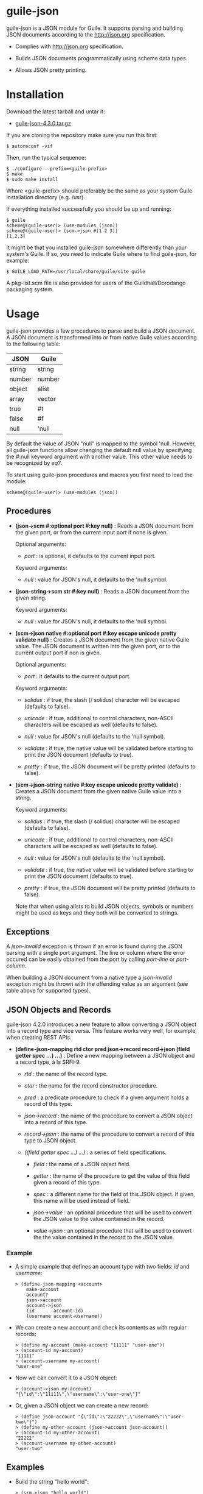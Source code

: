 
* guile-json

guile-json is a JSON module for Guile. It supports parsing and building JSON
documents according to the http://json.org specification.

- Complies with http://json.org specification.

- Builds JSON documents programmatically using scheme data types.

- Allows JSON pretty printing.


* Installation

Download the latest tarball and untar it:

- [[http://download.savannah.gnu.org/releases/guile-json/guile-json-4.3.0.tar.gz][guile-json-4.3.0.tar.gz]]

If you are cloning the repository make sure you run this first:

    : $ autoreconf -vif

Then, run the typical sequence:

    : $ ./configure --prefix=<guile-prefix>
    : $ make
    : $ sudo make install

Where <guile-prefix> should preferably be the same as your system Guile
installation directory (e.g. /usr).

If everything installed successfully you should be up and running:

    : $ guile
    : scheme@(guile-user)> (use-modules (json))
    : scheme@(guile-user)> (scm->json #(1 2 3))
    : [1,2,3]

It might be that you installed guile-json somewhere differently than your
system's Guile. If so, you need to indicate Guile where to find guile-json,
for example:

    : $ GUILE_LOAD_PATH=/usr/local/share/guile/site guile

A pkg-list.scm file is also provided for users of the Guildhall/Dorodango
packaging system.


* Usage

guile-json provides a few procedures to parse and build a JSON document. A
JSON document is transformed into or from native Guile values according to the
following table:

| JSON   | Guile  |
|--------+--------|
| string | string |
| number | number |
| object | alist  |
| array  | vector |
| true   | #t     |
| false  | #f     |
| null   | 'null  |

By default the value of JSON "null" is mapped to the symbol 'null. However,
all guile-json functions allow changing the default null value by specifying
the #:null keyword argument with another value. This other value needs to be
recognized by /eq?/.

To start using guile-json procedures and macros you first need to load
the module:

    : scheme@(guile-user)> (use-modules (json))


** Procedures

- *(json->scm #:optional port #:key null)* : Reads a JSON document from the
  given port, or from the current input port if none is given.

  Optional arguments:

  - /port/ : is optional, it defaults to the current input port.

  Keyword arguments:

  - /null/ : value for JSON's null, it defaults to the 'null symbol.

- *(json-string->scm str  #:key null)* : Reads a JSON document from the given
  string.

  Keyword arguments:

  - /null/ : value for JSON's null, it defaults to the 'null symbol.

- *(scm->json native #:optional port #:key escape unicode pretty validate null)* :
  Creates a JSON document from the given native Guile value. The JSON document
  is written into the given port, or to the current output port if non is
  given.

  Optional arguments:

  - /port/ : it defaults to the current output port.

  Keyword arguments:

  - /solidus/ : if true, the slash (/ solidus) character will be escaped
    (defaults to false).

  - /unicode/ : if true, additional to control characters, non-ASCII
    characters will be escaped as well (defaults to false).

  - /null/ : value for JSON's null (defaults to the 'null symbol).

  - /validate/ : if true, the native value will be validated before starting
    to print the JSON document (defaults to true).

  - /pretty/ : if true, the JSON document will be pretty printed (defaults to
    false).

- *(scm->json-string native #:key escape unicode pretty validate)* : Creates a
  JSON document from the given native Guile value into a string.

  Keyword arguments:

  - /solidus/ : if true, the slash (/ solidus) character will be escaped
    (defaults to false).

  - /unicode/ : if true, additional to control characters, non-ASCII
    characters will be escaped as well (defaults to false).

  - /null/ : value for JSON's null (defaults to the 'null symbol).

  - /validate/ : if true, the native value will be validated before starting
    to print the JSON document (defaults to true).

  - /pretty/ : if true, the JSON document will be pretty printed (defaults to
    false).

  Note that when using alists to build JSON objects, symbols or numbers might
  be used as keys and they both will be converted to strings.


** Exceptions

A /json-invalid/ exception is thrown if an error is found during the JSON
parsing with a single port argument. The line or column where the error
occured can be easily obtained from the port by calling /port-line/ or
/port-column/.

When building a JSON document from a native type a /json-invalid/ exception
might be thrown with the offending value as an argument (see table above for
supported types).


** JSON Objects and Records

guile-json 4.2.0 introduces a new feature to allow converting a JSON object
into a record type and vice versa. This feature works very well, for example,
when creating REST APIs.

- *(define-json-mapping rtd ctor pred json->record record->json
                        (field getter spec ...) ...)* :
  Define a new mapping between a JSON object and a record type, à la SRFI-9.

  - /rtd/ : the name of the record type.

  - /ctor/ : the name for the record constructor procedure.

  - /pred/ : a predicate procedure to check if a given argument holds a record
    of this type.

  - /json->record/ : the name of the procedure to convert a JSON object into a
    record of this type.

  - /record->json/ : the name of the procedure to convert a record of this
    type to JSON object.

  - /((field getter spec ...) ...)/ : a series of field specifications.

    - /field/ : the name of a JSON object field.

    - /getter/ : the name of the procedure to get the value of this field
      given a record of this type.

    - /spec/ : a different name for the field of this JSON object. If given,
      this name will be used instead of field.

    - /json->value/ : an optional procedure that will be used to convert the
      JSON value to the value contained in the record.

    - /value->json/ : an optional procedure that will be used to convert the
      the value contained in the record to the JSON value.

*** Example

- A simple example that defines an account type with two fields: /id/ and
  /username/:

    : > (define-json-mapping <account>
    :     make-account
    :     account?
    :     json->account
    :     account->json
    :     (id       account-id)
    :     (username account-username))

- We can create a new account and check its contents as with regular records:

    : > (define my-account (make-account "11111" "user-one"))
    : > (account-id my-account)
    : "11111"
    : > (account-username my-account)
    : "user-one"

- Now we can convert it to a JSON object:

    : > (account->json my-account)
    : "{\"id\":\"11111\",\"username\":\"user-one\"}"

- Or, given a JSON object we can create a new record:

    : > (define json-account "{\"id\":\"22222\",\"username\":\"user-two\"}")
    : > (define my-other-account (json->account json-account))
    : > (account-id my-other-account)
    : "22222"
    : > (account-username my-other-account)
    : "user-two"


** Examples

- Build the string "hello world":

    : > (scm->json "hello world")
    : "hello world"

- Build the [1, 2, 3] array:

    : > (scm->json #(1 2 3))
    : [1,2,3]

- Build the object { "project" : "foo", "author" : "bar" } using an alist:

    : > (scm->json '(("project" . "foo") ("author" . "bar")))
    : {"project":"foo","author":"bar"}

- Build the same object but this time using symbols:

    : > (scm->json '((project . foo) ("author" . "bar")))
    : {"project":"foo","author":"bar"}

- Build the object { "values" : [ 234, 98.56 ] }:

    : > (scm->json '(("values" . #(234 98.56))))
    : {"values":[234,98.56]}

- Build the object { "values" : [ 234, 98.56 ] } again, this time using
  a variable:

    : > (define values #(234 98.56))
    : > (scm->json `(("values" . ,values)))
    : {"values":[234,98.56]}

- Default null value is the 'null symbol:

    : > (scm->json 'null)
    : null

- The default null value can be changed to something else:

    : > (scm->json #nil #:null #nil)
    : null


* License

Copyright (C) 2013-2020 Aleix Conchillo Flaque <aconchillo@gmail.com>

guile-json is free software: you can redistribute it and/or modify it
under the terms of the GNU General Public License as published by the
Free Software Foundation; either version 3 of the License, or (at your
option) any later version.

guile-json is distributed in the hope that it will be useful, but
WITHOUT ANY WARRANTY; without even the implied warranty of
MERCHANTABILITY or FITNESS FOR A PARTICULAR PURPOSE. See the GNU
General Public License for more details.

You should have received a copy of the GNU General Public License
along with guile-json. If not, see https://www.gnu.org/licenses/.
